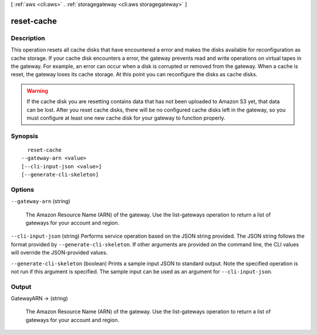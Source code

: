 [ :ref:`aws <cli:aws>` . :ref:`storagegateway <cli:aws storagegateway>` ]

.. _cli:aws storagegateway reset-cache:


***********
reset-cache
***********



===========
Description
===========



This operation resets all cache disks that have encountered a error and makes the disks available for reconfiguration as cache storage. If your cache disk encounters a error, the gateway prevents read and write operations on virtual tapes in the gateway. For example, an error can occur when a disk is corrupted or removed from the gateway. When a cache is reset, the gateway loses its cache storage. At this point you can reconfigure the disks as cache disks. 

 

.. warning::

   

  If the cache disk you are resetting contains data that has not been uploaded to Amazon S3 yet, that data can be lost. After you reset cache disks, there will be no configured cache disks left in the gateway, so you must configure at least one new cache disk for your gateway to function properly.

   



========
Synopsis
========

::

    reset-cache
  --gateway-arn <value>
  [--cli-input-json <value>]
  [--generate-cli-skeleton]




=======
Options
=======

``--gateway-arn`` (string)


  The Amazon Resource Name (ARN) of the gateway. Use the  list-gateways operation to return a list of gateways for your account and region.

  

``--cli-input-json`` (string)
Performs service operation based on the JSON string provided. The JSON string follows the format provided by ``--generate-cli-skeleton``. If other arguments are provided on the command line, the CLI values will override the JSON-provided values.

``--generate-cli-skeleton`` (boolean)
Prints a sample input JSON to standard output. Note the specified operation is not run if this argument is specified. The sample input can be used as an argument for ``--cli-input-json``.



======
Output
======

GatewayARN -> (string)

  

  The Amazon Resource Name (ARN) of the gateway. Use the  list-gateways operation to return a list of gateways for your account and region.

  

  


